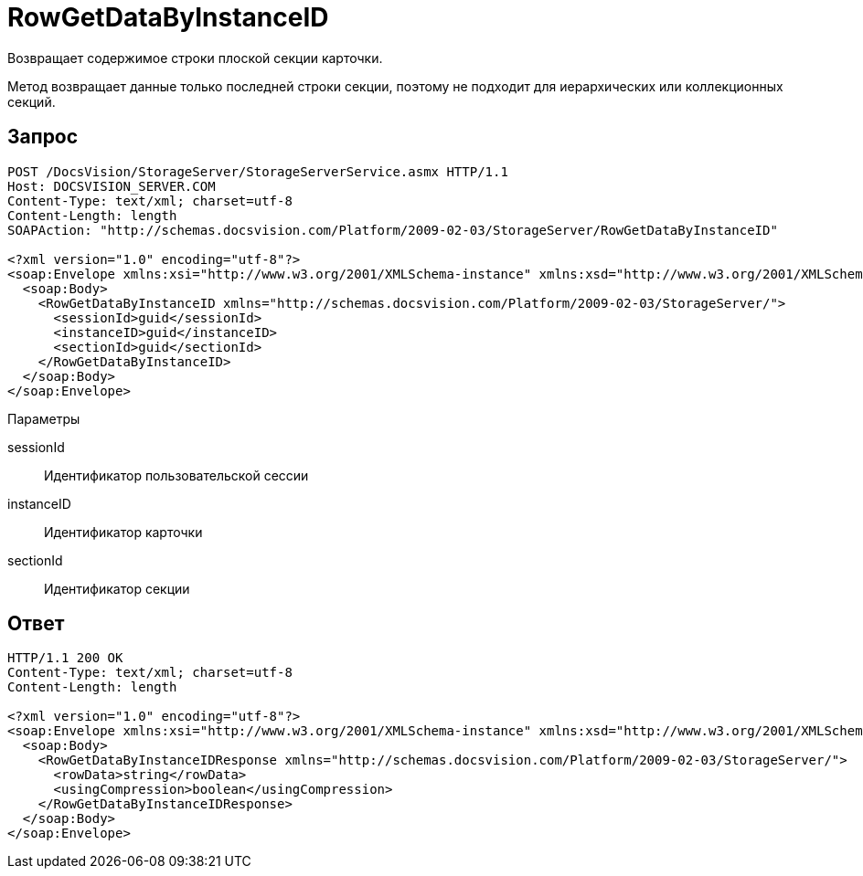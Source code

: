 = RowGetDataByInstanceID

Возвращает содержимое строки плоской секции карточки.

Метод возвращает данные только последней строки секции, поэтому не подходит для иерархических или коллекционных секций.

== Запрос

[source,charp]
----
POST /DocsVision/StorageServer/StorageServerService.asmx HTTP/1.1
Host: DOCSVISION_SERVER.COM
Content-Type: text/xml; charset=utf-8
Content-Length: length
SOAPAction: "http://schemas.docsvision.com/Platform/2009-02-03/StorageServer/RowGetDataByInstanceID"

<?xml version="1.0" encoding="utf-8"?>
<soap:Envelope xmlns:xsi="http://www.w3.org/2001/XMLSchema-instance" xmlns:xsd="http://www.w3.org/2001/XMLSchema" xmlns:soap="http://schemas.xmlsoap.org/soap/envelope/">
  <soap:Body>
    <RowGetDataByInstanceID xmlns="http://schemas.docsvision.com/Platform/2009-02-03/StorageServer/">
      <sessionId>guid</sessionId>
      <instanceID>guid</instanceID>
      <sectionId>guid</sectionId>
    </RowGetDataByInstanceID>
  </soap:Body>
</soap:Envelope>
----

Параметры

sessionId::
Идентификатор пользовательской сессии
instanceID::
Идентификатор карточки
sectionId::
Идентификатор секции

== Ответ

[source,charp]
----
HTTP/1.1 200 OK
Content-Type: text/xml; charset=utf-8
Content-Length: length

<?xml version="1.0" encoding="utf-8"?>
<soap:Envelope xmlns:xsi="http://www.w3.org/2001/XMLSchema-instance" xmlns:xsd="http://www.w3.org/2001/XMLSchema" xmlns:soap="http://schemas.xmlsoap.org/soap/envelope/">
  <soap:Body>
    <RowGetDataByInstanceIDResponse xmlns="http://schemas.docsvision.com/Platform/2009-02-03/StorageServer/">
      <rowData>string</rowData>
      <usingCompression>boolean</usingCompression>
    </RowGetDataByInstanceIDResponse>
  </soap:Body>
</soap:Envelope>
----
